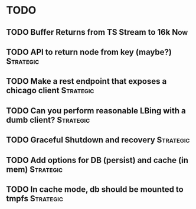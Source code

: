 * TODO


** TODO Buffer Returns from TS Stream to 16k                            :Now:
** TODO API to return node from key (maybe?)                      :Strategic:
** TODO Make a rest endpoint that exposes a chicago client        :Strategic:
** TODO Can you perform reasonable LBing with a dumb client?      :Strategic:
** TODO Graceful Shutdown and recovery                            :Strategic:
** TODO Add options for DB (persist) and cache (in mem)           :Strategic:
** TODO In cache mode, db should be mounted to tmpfs              :Strategic:
